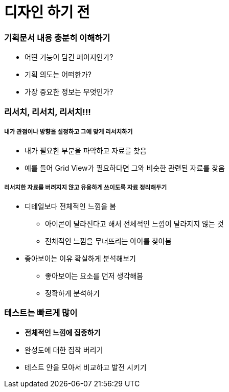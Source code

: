 = 디자인 하기 전

=== 기획문서 내용 충분히 이해하기
* 어떤 기능이 담긴 페이지인가?
* 기획 의도는 어떠한가?
* 가장 중요한 정보는 무엇인가?

=== 리서치, 리서치, 리서치!!!

===== 내가 관점이나 방향을 설정하고 그에 맞게 리서치하기
* 내가 필요한 부분을 파악하고 자료를 찾음
* 예를 들어 Grid View가 필요하다면 그와 비슷한 관련된 자료를 찾음

===== 리서치한 자료를 버려지지 않고 유용하게 쓰이도록 자료 정리해두기
* 디테일보다 전체적인 느낌을 봄
** 아이콘이 달라진다고 해서 전체적인 느낌이 달라지지 않는 것
** 전체적인 느낌을 무너뜨리는 아이를 찾아봄
* 좋아보이는 이유 확실하게 분석해보기
** 좋아보이는 요소를 먼저 생각해봄
** 정확하게 분석하기

=== 테스트는 빠르게 많이
* *전체적인 느낌에 집중하기*
* 완성도에 대한 집착 버리기
* 테스트 안을 모아서 비교하고 발전 시키기
